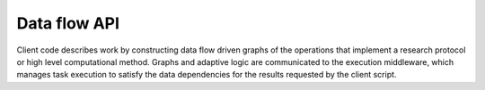 =============
Data flow API
=============

Client code describes work by constructing data flow driven graphs of the
operations that implement a research protocol or high level computational
method.
Graphs and adaptive logic are communicated to the execution middleware,
which manages task execution to satisfy the data dependencies for the results
requested by the client script.
